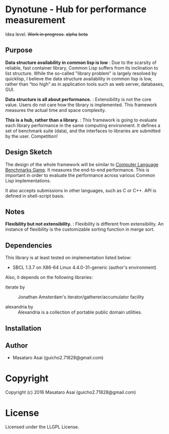 
* Dynotune - Hub for performance measurement

Idea level. +Work in progress.+ +alpha+ +beta+

** Purpose

*Data structure availability in common lisp is low* : Due to the scarsity of reliable, fast container library,
Common Lisp suffers from its inclination to list structure. While the so-called "library problem" is largely
resolved by quicklisp, I believe the data structure availability in common lisp is low, rather than “too
high” as in application tools such as web server, databases, GUI.

*Data structure is all about performance.* : Extensibility is not the core value. Users do not care how the
library is implemented. This framework measures the actual time and space complexity.

*This is a hub, rather than a library.* : This framework is going to evaluate each library performance in the
same computing environment. It defines a set of benchmark suite (data), and the interfaces to libraries are
submitted by the user. Competition!

** Design Sketch

The design of the whole framework will be similar to [[http://benchmarksgame.alioth.debian.org/][Computer Language Benchmarks Game]].  It measures the
end-to-end performance. This is important in order to evaluate the performance across various Common
Lisp implementations.

It also accepts submissions in other languages, such as C or C++. API is defined in shell-script basis.

** Notes

*Flexibility but not extensibility.* : Flexibility is different from extensibility. An instance of flexibility
is the customizable sorting function in merge sort.


** Dependencies

This library is at least tested on implementation listed below:

+ SBCL 1.3.7 on X86-64 Linux  4.4.0-31-generic (author's environment)

Also, it depends on the following libraries:

+ iterate by  ::
    Jonathan Amsterdam's iterator/gatherer/accumulator facility

+ alexandria by  ::
    Alexandria is a collection of portable public domain utilities.



** Installation


** Author

+ Masataro Asai (guicho2.71828@gmail.com)

* Copyright

Copyright (c) 2016 Masataro Asai (guicho2.71828@gmail.com)


* License

Licensed under the LLGPL License.



